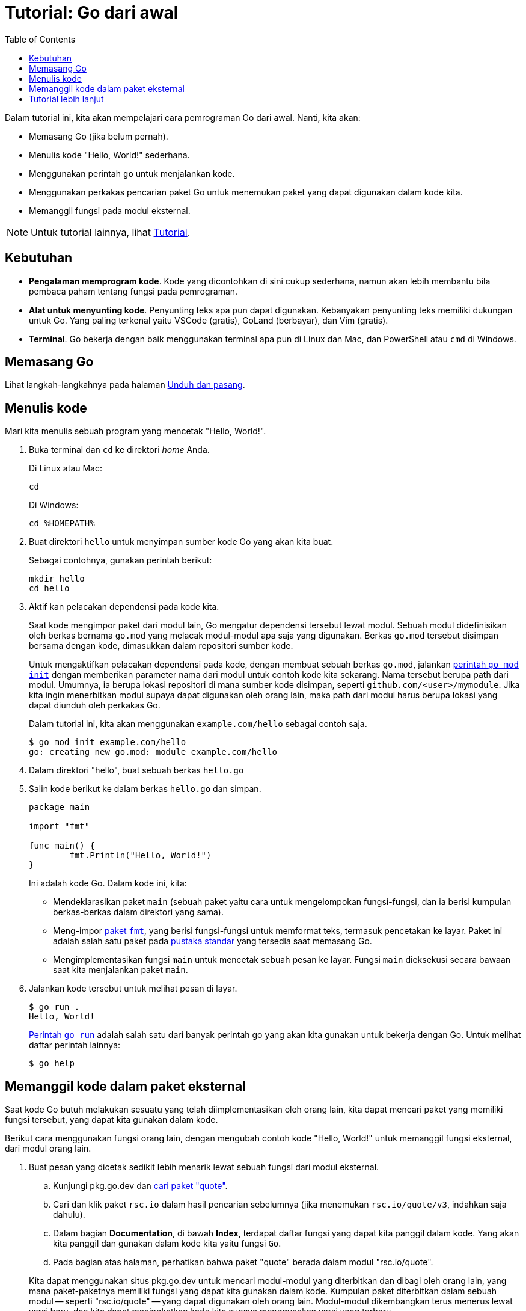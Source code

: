 = Tutorial: Go dari awal
:toc:

Dalam tutorial ini, kita akan mempelajari cara pemrograman Go dari awal.
Nanti, kita akan:

* Memasang Go (jika belum pernah).
* Menulis kode "Hello, World!" sederhana.
* Menggunakan perintah `go` untuk menjalankan kode.
* Menggunakan perkakas pencarian paket Go untuk menemukan paket yang dapat
  digunakan dalam kode kita.
* Memanggil fungsi pada modul eksternal.

NOTE: Untuk tutorial lainnya, lihat link:/doc/tutorial/[Tutorial].

[#prerequisites]
== Kebutuhan

* *Pengalaman memprogram kode*.  Kode yang dicontohkan di sini cukup
  sederhana, namun akan lebih membantu bila pembaca paham tentang fungsi pada
  pemrograman.
* *Alat untuk menyunting kode*.  Penyunting teks apa pun dapat digunakan.
  Kebanyakan penyunting teks memiliki dukungan untuk Go.
  Yang paling terkenal yaitu VSCode (gratis), GoLand (berbayar), dan Vim
  (gratis).
* *Terminal*.  Go bekerja dengan baik menggunakan terminal apa pun di
  Linux dan Mac, dan PowerShell atau `cmd` di Windows.


[#install]
==  Memasang Go

Lihat langkah-langkahnya pada halaman
link:/doc/install/[Unduh dan pasang].


[#code]
==  Menulis kode

Mari kita menulis sebuah program yang mencetak "Hello, World!".

. Buka terminal dan `cd` ke direktori _home_ Anda.
+
--
Di Linux atau Mac:

----
cd
----

Di Windows:

----
cd %HOMEPATH%
----
--

. Buat direktori `hello` untuk menyimpan sumber kode Go yang akan kita buat.
+
--
Sebagai contohnya, gunakan perintah berikut:

----
mkdir hello
cd hello
----
--

. Aktif kan pelacakan dependensi pada kode kita.
+
--
Saat kode mengimpor paket dari modul lain, Go mengatur dependensi tersebut
lewat modul.
Sebuah modul didefinisikan oleh berkas bernama `go.mod` yang melacak
modul-modul apa saja yang digunakan.
Berkas `go.mod` tersebut disimpan bersama dengan kode, dimasukkan dalam
repositori sumber kode.

Untuk mengaktifkan pelacakan dependensi pada kode, dengan membuat sebuah
berkas `go.mod`, jalankan
link:/ref/mod#go-mod-init[perintah `go mod init`]
dengan memberikan parameter nama dari modul untuk contoh kode kita sekarang.
Nama tersebut berupa path dari modul.
Umumnya, ia berupa lokasi repositori di mana sumber kode disimpan,
seperti `github.com/<user>/mymodule`.
Jika kita ingin menerbitkan modul supaya dapat digunakan oleh orang lain, maka
path dari modul harus berupa lokasi yang dapat diunduh oleh perkakas Go.

Dalam tutorial ini, kita akan menggunakan `example.com/hello` sebagai contoh
saja.

----
$ go mod init example.com/hello
go: creating new go.mod: module example.com/hello
----
--

. Dalam direktori "hello", buat sebuah berkas `hello.go`

. Salin kode berikut ke dalam berkas `hello.go` dan simpan.
+
--
----
package main

import "fmt"

func main() {
	fmt.Println("Hello, World!")
}
----

Ini adalah kode Go.
Dalam kode ini, kita:

* Mendeklarasikan paket `main` (sebuah paket yaitu cara untuk mengelompokan
  fungsi-fungsi, dan ia berisi kumpulan berkas-berkas dalam direktori yang
  sama).
* Meng-impor
  https://pkg.go.dev/fmt/[paket `fmt`], yang berisi fungsi-fungsi untuk
  memformat teks, termasuk pencetakan ke layar.
  Paket ini adalah salah satu paket pada
  https://pkg.go.dev/std[pustaka standar]
  yang tersedia saat memasang Go.
* Mengimplementasikan fungsi `main` untuk mencetak sebuah pesan ke layar.
  Fungsi `main` dieksekusi secara bawaan saat kita menjalankan paket `main`.
--

. Jalankan kode tersebut untuk melihat pesan di layar.
+
--
----
$ go run .
Hello, World!
----

link:/cmd/go/#hdr-Compile_and_run_Go_program[Perintah `go run`]
adalah salah satu dari banyak perintah go yang akan kita gunakan untuk bekerja
dengan Go.
Untuk melihat daftar perintah lainnya:

----
$ go help
----
--


[#call]
==  Memanggil kode dalam paket eksternal

Saat kode Go butuh melakukan sesuatu yang telah diimplementasikan oleh orang
lain, kita dapat mencari paket yang memiliki fungsi tersebut, yang dapat kita
gunakan dalam kode.

Berikut cara menggunakan fungsi orang lain, dengan mengubah contoh kode
"Hello, World!" untuk memanggil fungsi eksternal, dari modul orang lain.

. Buat pesan yang dicetak sedikit lebih menarik lewat sebuah fungsi dari modul
  eksternal.
+
--
.. Kunjungi pkg.go.dev dan
   https://pkg.go.dev/search?q=quote[cari paket "quote"].
.. Cari dan klik paket `rsc.io` dalam hasil pencarian sebelumnya (jika
   menemukan `rsc.io/quote/v3`, indahkan saja dahulu).
.. Dalam bagian *Documentation*, di bawah *Index*, terdapat daftar fungsi yang
   dapat kita panggil dalam kode.
   Yang akan kita panggil dan gunakan dalam kode kita yaitu fungsi `Go`.
.. Pada bagian atas halaman, perhatikan bahwa paket "quote" berada dalam modul
   "rsc.io/quote".

Kita dapat menggunakan situs pkg.go.dev untuk mencari modul-modul yang
diterbitkan dan dibagi oleh orang lain, yang mana paket-paketnya memiliki
fungsi yang dapat kita gunakan dalam kode.
Kumpulan paket diterbitkan dalam sebuah modul -- seperti "rsc.io/quote" --
yang dapat digunakan oleh orang lain.
Modul-modul dikembangkan terus menerus lewat versi baru, dan kita dapat
meningkatkan kode kita supaya menggunakan versi yang terbaru.
--

. Dalam contoh kode kita sebelumnya, impor lah paket "rsc.io/quote" dan
  ganti string "Hello, World!" dengan pemanggilan ke fungsi `Go`.
+
--
Bentuk kode akan seperti berikut,
----
package main

import "fmt"

import "rsc.io/quote"

func main() {
	fmt.Println(quote.Go())
}
----
--

. Tambahkan dependensi pada modul dan hasil _sum_-nya.
+
--
Go akan menambahkan modul "quote" sebagai dependensi, berikut dengan berkas
"go.sum" untuk digunakan dalam autentikasi modul.
Untuk informasi lebih lanjut, lihat
link:/ref/mod#authenticating[Autentikasi modul]
dalam Referensi Modul Go.

----
$ go mod tidy
go: finding module for package rsc.io/quote
go: found rsc.io/quote in rsc.io/quote v1.5.2
----
--

. Jalankan kembali kode untuk melihat pesan yang dibangkitkan oleh
  pemanggilan fungsi `Go`.
+
--
----
$ go run .
Don't communicate by sharing memory, share memory by communicating.
----

Perhatikan sekarang, kode memanggil fungsi `Go`, mencetak sebuah pesan
pribahasa tentang komunikasi.

Saat kita menjalankan "go mod tidy", ia mencari dan mengunduh modul
"rsc.io.quote" yang berisi paket yang kita impor.
Secara bawaan, Go akan mengunduh versi yang paling terbaru -- v1.5.2.
--


[#write-more]
==  Tutorial lebih lanjut

Lewat pengenalan singkat ini, kita telah memasang Go dan mempelajari beberapa
dasar-dasarnya.
Untuk melanjutkan menulis kode dengan tutorial lain, lihatlah
link:/doc/tutorial/create-module.html[Membuat modul Go].
